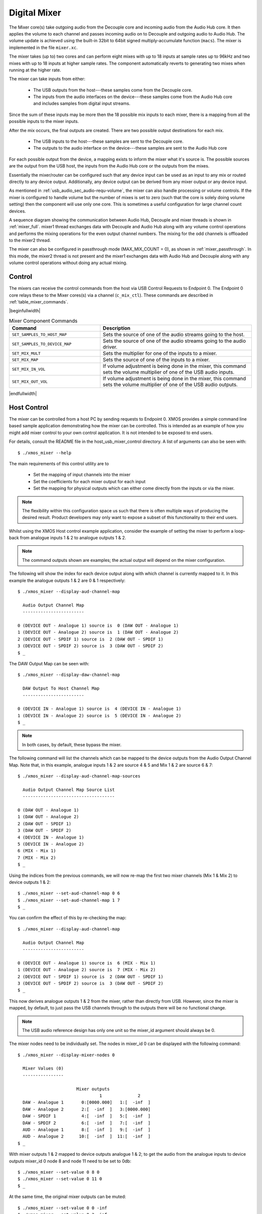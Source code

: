 .. _usb_audio_sec_mixer:

Digital Mixer
-------------

The Mixer core(s) take outgoing audio from the Decouple core and incoming audio from the Audio Hub
core. It then applies the volume to each channel and passes incoming audio on to Decouple and outgoing
audio to Audio Hub. The volume update is achieved using the built-in 32bit to 64bit signed
multiply-accumulate function (``macs``). The mixer is implemented in the file ``mixer.xc``.

The mixer takes (up to) two cores and can perform eight mixes with up to 18 inputs at sample rates
up to 96kHz and two mixes with up to 18 inputs at higher sample rates. The component automatically
reverts to generating two mixes when running at the higher rate.

The mixer can take inputs from either:

   * The USB outputs from the host---these samples come from the Decouple core.
   * The inputs from the audio interfaces on the device---these samples come from the Audio Hub core
     and includes samples from digital input streams.

Since the sum of these inputs may be more then the 18 possible mix inputs to each mixer, there is a
mapping from all the possible inputs to the mixer inputs.

After the mix occurs, the final outputs are created. There are two possible output destinations
for each mix.

   * The USB inputs to the host---these samples are sent to the Decouple core.

   * The outputs to the audio interface on the device---these samples are sent to the Audio Hub
     core

For each possible output from the device, a mapping exists to inform the mixer what it's source is.
The possible sources are the output from the USB host, the inputs from the Audio Hub core or the
outputs from the mixes.

Essentially the mixer/router can be configured such that any device input can be used as an input to
any mix or routed directly to any device output. Additionally, any device output can be derived from
any mixer output or any device input.

As mentioned in :ref:`usb_audio_sec_audio-requ-volume`, the mixer can also handle processing or
volume controls. If the mixer is configured to handle volume but the number of mixes is set to zero
(such that the core is solely doing volume setting) then the component will use only one core. This
is sometimes a useful configuration for large channel count devices.

A sequence diagram showing the communication between Audio Hub, Decouple and mixer threads is shown in :ref:`mixer_full`.
mixer1 thread exchanges data with Decouple and Audio Hub along with any volume control operations and performs
the mixing operations for the even output channel numbers. The mixing for the odd channels is offloaded to the mixer2 thread.


.. only:: latex

 .. _mixer_full:

 .. figure:: images/mixer.pdf

   Mixer communication sequence diagram

.. only:: html

 .. figure:: images/mixer.png

   Mixer communication sequence diagram

The mixer can also be configured in passthrough mode (MAX_MIX_COUNT = 0), as shown in :ref:`mixer_passthrough`. In this mode, the mixer2 thread is
not present and the mixer1 exchanges data with Audio Hub and Decouple along with any volume control operations without doing any actual mixing.

.. only:: latex

 .. _mixer_passthrough:

 .. figure:: images/mixer_passthrough.pdf

   Mixer in passthrough mode

.. only:: html

 .. figure:: images/mixer_passthrough.png

   Mixer in passthrough mode

Control
~~~~~~~

The mixers can receive the control commands from the host via USB Control Requests to Endpoint 0.
The Endpoint 0 core relays these to the Mixer cores(s) via a channel (``c_mix_ctl``). These commands
are described in :ref:`table_mixer_commands`.

.. _table_mixer_commands:

|beginfullwidth|

.. list-table:: Mixer Component Commands
 :header-rows: 1
 :widths: 60 100

 * - Command
   - Description

 * - ``SET_SAMPLES_TO_HOST_MAP``
   - Sets the source of one of the audio streams going to the host.

 * - ``SET_SAMPLES_TO_DEVICE_MAP``
   - Sets the source of one of the audio streams going to the audio
     driver.

 * - ``SET_MIX_MULT``
   - Sets the multiplier for one of the inputs to a mixer.

 * - ``SET_MIX_MAP``
   - Sets the source of one of the inputs to a mixer.

 * - ``SET_MIX_IN_VOL``
   - If volume adjustment is being done in the mixer, this command
     sets the volume multiplier of one of the USB audio inputs.

 * - ``SET_MIX_OUT_VOL``
   - If volume adjustment is being done in the mixer, this command
     sets the volume multiplier of one of the USB audio outputs.

|endfullwidth|

Host Control
~~~~~~~~~~~~

The mixer can be controlled from a host PC by sending requests to Endpoint 0. XMOS provides a simple
command line based sample application demonstrating how the mixer can be controlled. This is
intended as an example of how you might add mixer control to your own control application. It is not
intended to be exposed to end users.

For details, consult the README file in the host_usb_mixer_control directory.
A list of arguments can also be seen with::

  $ ./xmos_mixer --help

The main requirements of this control utility are to

  * Set the mapping of input channels into the mixer
  * Set the coefficients for each mixer output for each input
  * Set the mapping for physical outputs which can either come
    directly from the inputs or via the mixer.

.. note::

    The flexibility within this configuration space us such that there is often multiple ways
    of producing the desired result.  Product developers may only want to expose a subset of this
    functionality to their end users.

Whilst using the XMOS Host control example application, consider the example of setting the
mixer to perform a loop-back from analogue inputs 1 & 2 to analogue outputs 1 & 2.

.. note::

    The command outputs shown are examples; the actual output will depend on the mixer configuration.

The following will show the index for each device output along with which channel is currently mapped to it.
In this example the analogue outputs 1 & 2 are 0 & 1 respectively::

  $ ./xmos_mixer --display-aud-channel-map

    Audio Output Channel Map
    ------------------------

  0 (DEVICE OUT - Analogue 1) source is  0 (DAW OUT - Analogue 1)
  1 (DEVICE OUT - Analogue 2) source is  1 (DAW OUT - Analogue 2)
  2 (DEVICE OUT - SPDIF 1) source is  2 (DAW OUT - SPDIF 1)
  3 (DEVICE OUT - SPDIF 2) source is  3 (DAW OUT - SPDIF 2)
  $ _

The DAW Output Map can be seen with::

  $ ./xmos_mixer --display-daw-channel-map

    DAW Output To Host Channel Map
    ------------------------

  0 (DEVICE IN - Analogue 1) source is  4 (DEVICE IN - Analogue 1)
  1 (DEVICE IN - Analogue 2) source is  5 (DEVICE IN - Analogue 2)
  $ _

.. note::

    In both cases, by default, these bypass the mixer.

The following command will list the channels which can be mapped to the device outputs from the
Audio Output Channel Map. Note that, in this example, analogue inputs 1 & 2 are source 4 & 5 and
Mix 1 & 2 are source 6 & 7::

  $ ./xmos_mixer --display-aud-channel-map-sources

    Audio Output Channel Map Source List
    ------------------------------------

  0 (DAW OUT - Analogue 1)
  1 (DAW OUT - Analogue 2)
  2 (DAW OUT - SPDIF 1)
  3 (DAW OUT - SPDIF 2)
  4 (DEVICE IN - Analogue 1)
  5 (DEVICE IN - Analogue 2)
  6 (MIX - Mix 1)
  7 (MIX - Mix 2)
  $ _

Using the indices from the previous commands, we will now re-map the first two mixer channels (Mix 1 & Mix 2) to device outputs 1 & 2::

  $ ./xmos_mixer --set-aud-channel-map 0 6
  $ ./xmos_mixer --set-aud-channel-map 1 7
  $ _

You can confirm the effect of this by re-checking the map::

  $ ./xmos_mixer --display-aud-channel-map

    Audio Output Channel Map
    ------------------------

  0 (DEVICE OUT - Analogue 1) source is  6 (MIX - Mix 1)
  1 (DEVICE OUT - Analogue 2) source is  7 (MIX - Mix 2)
  2 (DEVICE OUT - SPDIF 1) source is  2 (DAW OUT - SPDIF 1)
  3 (DEVICE OUT - SPDIF 2) source is  3 (DAW OUT - SPDIF 2)
  $ _

This now derives analogue outputs 1 & 2 from the mixer, rather than directly from USB. However,
since the mixer is mapped, by default, to just pass the USB channels through to the outputs there will be no
functional change.


.. note::

  The USB audio reference design has only one unit so the mixer_id argument should always be 0.

The mixer nodes need to be individually set. The nodes in mixer_id 0 can be displayed
with the following command::

  $ ./xmos_mixer --display-mixer-nodes 0

    Mixer Values (0)
    ----------------

                         Mixer outputs
                                  1              2
    DAW - Analogue 1       0:[0000.000]   1:[  -inf  ]
    DAW - Analogue 2       2:[  -inf  ]   3:[0000.000]
    DAW - SPDIF 1          4:[  -inf  ]   5:[  -inf  ]
    DAW - SPDIF 2          6:[  -inf  ]   7:[  -inf  ]
    AUD - Analogue 1       8:[  -inf  ]   9:[  -inf  ]
    AUD - Analogue 2      10:[  -inf  ]  11:[  -inf  ]
  $ _

With mixer outputs 1 & 2 mapped to device outputs analogue 1 & 2; to get the audio from the analogue inputs to device
outputs mixer_id 0 node 8 and node 11 need to be set to 0db::

  $ ./xmos_mixer --set-value 0 8 0
  $ ./xmos_mixer --set-value 0 11 0
  $ _

At the same time, the original mixer outputs can be muted::

  $ ./xmos_mixer --set-value 0 0 -inf
  $ ./xmos_mixer --set-value 0 3 -inf
  $ _

Now audio inputs on analogue 1 and 2 should be heard on outputs 1 and 2 respectively.

As mentioned above, the flexibility of the mixer is such that there will be multiple ways to create
a particular mix. Another option to create the same routing would be to change the mixer sources
such that mixer outputs 1 and 2 come from the analogue inputs 1 and 2.

To demonstrate this, firstly undo the changes above (or simply reset the device)::

  $ ./xmos_mixer --set-value 0 8 -inf
  $ ./xmos_mixer --set-value 0 11 -inf
  $ ./xmos_mixer --set-value 0 0 0
  $ ./xmos_mixer --set-value 0 3 0
  $ _

The mixer should now have the default values. The sources for mixer 0 output 1 and 2 can now be changed
using indices from the Audio Output Channel Map Source List::

  $ ./xmos_mixer --set-mixer-source 0 0 4

     Set mixer(0) input 0 to device input 4 (AUD - Analogue 1)
  $ ./xmos_mixer --set-mixer-source 0 1 5

     Set mixer(0) input 1 to device input 5 (AUD - Analogue 2)
  $ _

If you re-run the following command then the first column now has "AUD - Analogue 1 and 2" rather
than "DAW (Digital Audio Workstation i.e. the host) - Analogue 1 and 2" confirming the new mapping.
Again, by playing audio into analogue inputs 1/2 this can be heard looped through to analogue outputs 1/2::

  $ ./xmos_mixer --display-mixer-nodes 0

